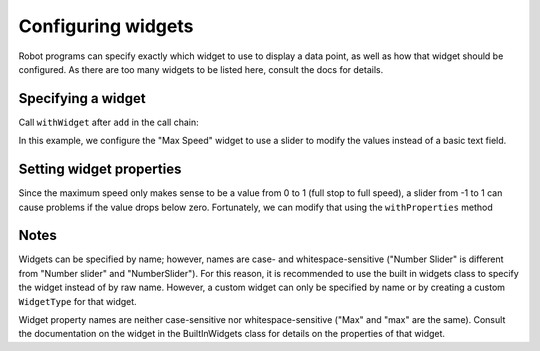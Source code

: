 Configuring widgets
===================

Robot programs can specify exactly which widget to use to display a data point, as well as how that widget should be configured. As there are too many widgets to be listed here, consult the docs for details.

Specifying a widget
-------------------

Call ``withWidget`` after ``add`` in the call chain:

.. tab-set-code::

   .. code-block:: java

      Shuffleboard.getTab("Drive")
         .add("Max Speed", 1)
         .withWidget(BuiltInWidgets.kNumberSlider) // specify the widget here
         .getEntry();

   .. code-block:: c++

      frc::Shuffleboard::GetTab("Drive")
         .Add("Max Speed", 1)
         .WithWidget(frc::BuiltInWidgets::kNumberSlider) // specify the widget here
         .GetEntry();

   .. code-block:: python

      from wpilib.shuffleboard import Shuffleboard
      from wpilib.shuffleboard import BuiltInWidgets

      (Shuffleboard.getTab("Drive")
         .add("Max Speed", 1)
         .withWidget(BuiltInWidgets.kNumberSlider) # specify the widget here
         .getEntry())

In this example, we configure the "Max Speed" widget to use a slider to modify the values instead of a basic text field.

.. image:: images/configuring-widgets/maxspeed-negative.png
    :alt: The max speed widget is placed but it correctly goes from -1 to 1.

Setting widget properties
-------------------------
Since the maximum speed only makes sense to be a value from 0 to 1 (full stop to full speed), a slider from -1 to 1 can cause problems if the value drops below zero. Fortunately, we can modify that using the ``withProperties`` method

.. tab-set-code::

   .. code-block:: java

      Shuffleboard.getTab("Drive")
         .add("Max Speed", 1)
         .withWidget(BuiltInWidgets.kNumberSlider)
         .withProperties(Map.of("min", 0, "max", 1)) // specify widget properties here
         .getEntry();

   .. code-block:: c++

      frc::Shuffleboard::GetTab("Drive")
         .Add("Max Speed", 1)
         .WithWidget(frc::BuiltInWidgets::kNumberSlider)
         .WithProperties({ // specify widget properties here
            {"min", nt::Value::MakeDouble(0)},
            {"max", nt::Value::MakeDouble(1)}
         })
         .GetEntry();

   .. code-block:: python

      from wpilib.shuffleboard import Shuffleboard
      from wpilib.shuffleboard import BuiltInWidgets

      (Shuffleboard.getTab("Drive")
         .add("Max Speed", 1)
         .withWidget(BuiltInWidgets.kNumberSlider)
         .withProperties(map("min", 0, "max", 1)) # specify widget properties here
         .getEntry())

.. image:: images/configuring-widgets/maxspeed.png
    :alt: The max speed widget limited from 0 to 1.

Notes
-----
Widgets can be specified by name; however, names are case- and whitespace-sensitive ("Number Slider" is different from "Number slider" and "NumberSlider"). For this reason, it is recommended to use the built in widgets class to specify the widget instead of by raw name. However, a custom widget can only be specified by name or by creating a custom ``WidgetType`` for that widget.

Widget property names are neither case-sensitive nor whitespace-sensitive ("Max" and "max" are the same). Consult the documentation on the widget in the BuiltInWidgets class for details on the properties of that widget.
